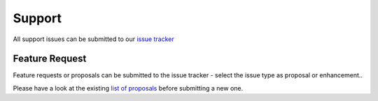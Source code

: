 .. _support-section:

*******
Support
*******

All support issues can be submitted to our `issue tracker <https://bitbucket.org/jairhul/pymad8/issues?status=new&status=open>`_


.. _feature-request:

Feature Request
---------------

Feature requests or proposals can be submitted to the issue tracker - select the issue
type as proposal or enhancement.. 

Please have a look at the existing `list of proposals <https://bitbucket.org/jairhul/pymad8/issues?status=new&status=open&status=on+hold&kind=proposal&kind=enhancement>`_
before submitting a new one.
